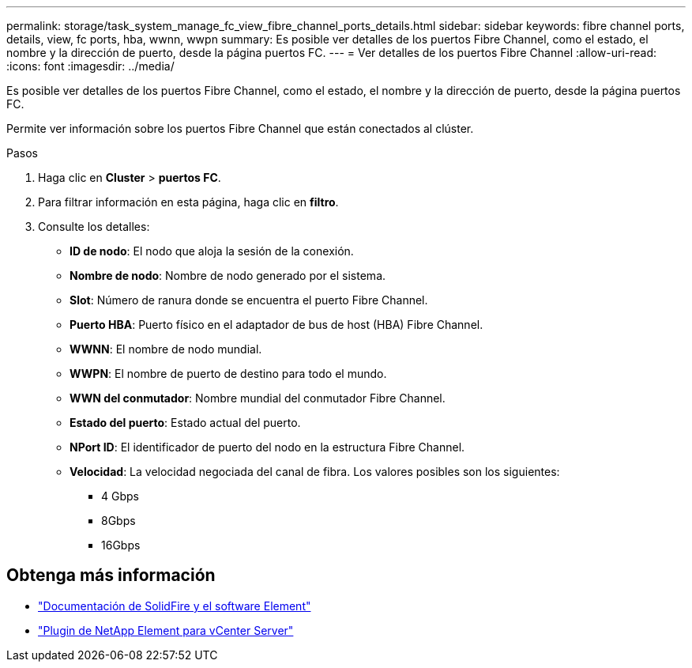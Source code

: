 ---
permalink: storage/task_system_manage_fc_view_fibre_channel_ports_details.html 
sidebar: sidebar 
keywords: fibre channel ports, details, view, fc ports, hba, wwnn, wwpn 
summary: Es posible ver detalles de los puertos Fibre Channel, como el estado, el nombre y la dirección de puerto, desde la página puertos FC. 
---
= Ver detalles de los puertos Fibre Channel
:allow-uri-read: 
:icons: font
:imagesdir: ../media/


[role="lead"]
Es posible ver detalles de los puertos Fibre Channel, como el estado, el nombre y la dirección de puerto, desde la página puertos FC.

Permite ver información sobre los puertos Fibre Channel que están conectados al clúster.

.Pasos
. Haga clic en *Cluster* > *puertos FC*.
. Para filtrar información en esta página, haga clic en *filtro*.
. Consulte los detalles:
+
** *ID de nodo*: El nodo que aloja la sesión de la conexión.
** *Nombre de nodo*: Nombre de nodo generado por el sistema.
** *Slot*: Número de ranura donde se encuentra el puerto Fibre Channel.
** *Puerto HBA*: Puerto físico en el adaptador de bus de host (HBA) Fibre Channel.
** *WWNN*: El nombre de nodo mundial.
** *WWPN*: El nombre de puerto de destino para todo el mundo.
** *WWN del conmutador*: Nombre mundial del conmutador Fibre Channel.
** *Estado del puerto*: Estado actual del puerto.
** *NPort ID*: El identificador de puerto del nodo en la estructura Fibre Channel.
** *Velocidad*: La velocidad negociada del canal de fibra. Los valores posibles son los siguientes:
+
*** 4 Gbps
*** 8Gbps
*** 16Gbps








== Obtenga más información

* https://docs.netapp.com/us-en/element-software/index.html["Documentación de SolidFire y el software Element"]
* https://docs.netapp.com/us-en/vcp/index.html["Plugin de NetApp Element para vCenter Server"^]

